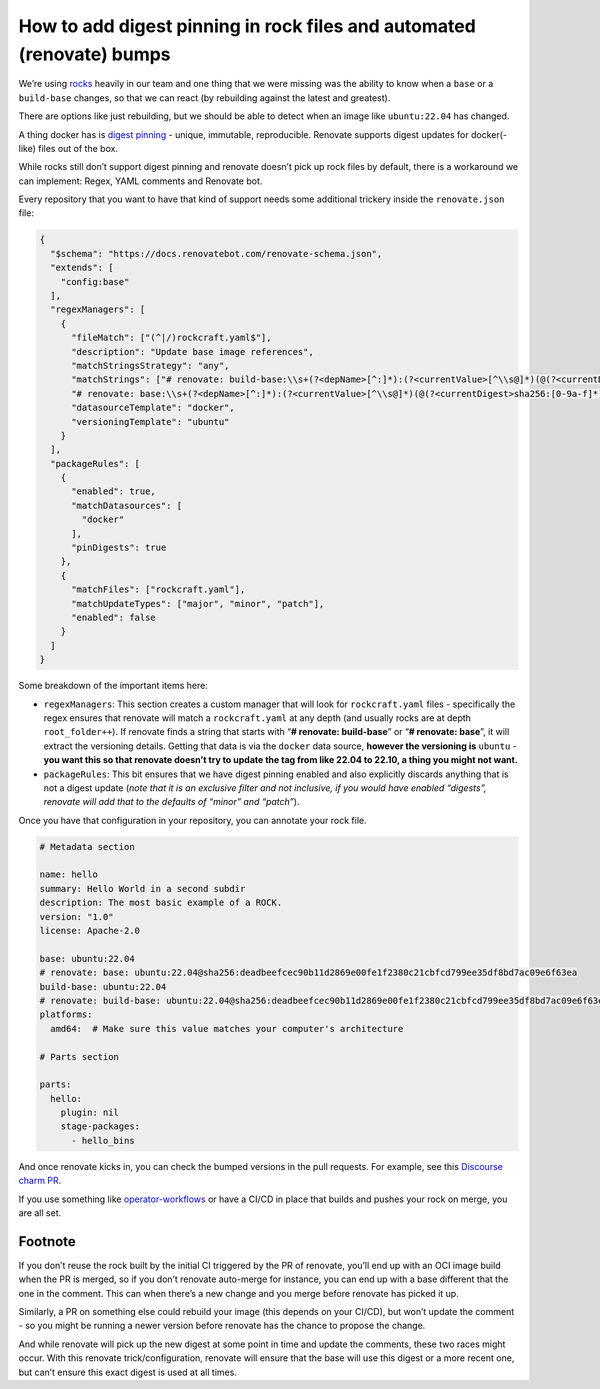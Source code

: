 How to add digest pinning in rock files and automated (renovate) bumps
======================================================================

We’re using `rocks <https://github.com/canonical/rockcraft>`__ heavily
in our team and one thing that we were missing was the ability to know
when a ``base`` or a ``build-base`` changes, so that we can react (by
rebuilding against the latest and greatest).

There are options like just rebuilding, but we should be able to detect
when an image like ``ubuntu:22.04`` has changed.

A thing docker has is `digest
pinning <https://candrews.integralblue.com/2023/09/always-use-docker-image-digests/>`__
- unique, immutable, reproducible. Renovate supports digest updates for
docker(-like) files out of the box.

While rocks still don’t support digest pinning and renovate doesn’t pick
up rock files by default, there is a workaround we can implement:
Regex, YAML comments and Renovate bot.

Every repository that you want to have that kind of support needs some
additional trickery inside the ``renovate.json`` file:

.. code:: json

   {
     "$schema": "https://docs.renovatebot.com/renovate-schema.json",
     "extends": [
       "config:base"
     ],
     "regexManagers": [
       {
         "fileMatch": ["(^|/)rockcraft.yaml$"],
         "description": "Update base image references",
         "matchStringsStrategy": "any",
         "matchStrings": ["# renovate: build-base:\\s+(?<depName>[^:]*):(?<currentValue>[^\\s@]*)(@(?<currentDigest>sha256:[0-9a-f]*))?",
         "# renovate: base:\\s+(?<depName>[^:]*):(?<currentValue>[^\\s@]*)(@(?<currentDigest>sha256:[0-9a-f]*))?"],
         "datasourceTemplate": "docker",
         "versioningTemplate": "ubuntu"
       }
     ],
     "packageRules": [
       {
         "enabled": true,
         "matchDatasources": [
           "docker"
         ],
         "pinDigests": true
       },
       {
         "matchFiles": ["rockcraft.yaml"],
         "matchUpdateTypes": ["major", "minor", "patch"],
         "enabled": false
       }
     ]
   }

Some breakdown of the important items here:

-  ``regexManagers``: This section creates a custom manager that will
   look for ``rockcraft.yaml`` files - specifically the regex ensures that
   renovate will match a ``rockcraft.yaml`` at any depth (and usually
   rocks are at depth ``root_folder++``). If renovate finds a string that
   starts with “**# renovate: build-base**” or “**# renovate: base**”,
   it will extract the versioning details. Getting that data is via the
   ``docker`` data source, **however the versioning is** ``ubuntu`` -
   **you want this so that renovate doesn’t try to update the tag from
   like 22.04 to 22.10, a thing you might not want.** 

-  ``packageRules``: This bit ensures that we have digest pinning enabled
   and also explicitly discards anything that is not a digest update
   (*note that it is an exclusive filter and not inclusive, if you would
   have enabled “digests”, renovate will add that to the defaults of
   “minor” and “patch”*).

Once you have that configuration in your repository, you can annotate your rock file.

.. code:: yaml

   # Metadata section

   name: hello
   summary: Hello World in a second subdir
   description: The most basic example of a ROCK.
   version: "1.0"
   license: Apache-2.0

   base: ubuntu:22.04
   # renovate: base: ubuntu:22.04@sha256:deadbeefcec90b11d2869e00fe1f2380c21cbfcd799ee35df8bd7ac09e6f63ea
   build-base: ubuntu:22.04
   # renovate: build-base: ubuntu:22.04@sha256:deadbeefcec90b11d2869e00fe1f2380c21cbfcd799ee35df8bd7ac09e6f63ea
   platforms:
     amd64:  # Make sure this value matches your computer's architecture

   # Parts section

   parts:
     hello:
       plugin: nil
       stage-packages:
         - hello_bins

And once renovate kicks in, you can check the bumped versions in the pull requests.
For example, see this `Discourse charm PR <https://github.com/canonical/discourse-k8s-operator/pull/297>`_. 

If you use something like
`operator-workflows <https://github.com/canonical/operator-workflows/>`__
or have a CI/CD in place that builds and pushes your rock on merge, you
are all set.

Footnote
--------

If you don’t reuse the rock built by the initial CI triggered by the PR
of renovate, you’ll end up with an OCI image build when the PR is
merged, so if you don’t renovate auto-merge for instance, you can end up
with a base different that the one in the comment. This can when there’s
a new change and you merge before renovate has picked it up.

Similarly, a PR on something else could rebuild your image (this depends
on your CI/CD), but won’t update the comment - so you might be running a
newer version before renovate has the chance to propose the change.

And while renovate will pick up the new digest at some point in time and
update the comments, these two races might occur. With this renovate
trick/configuration, renovate will ensure that the base will use this
digest or a more recent one, but can’t ensure this exact digest is used
at all times.
